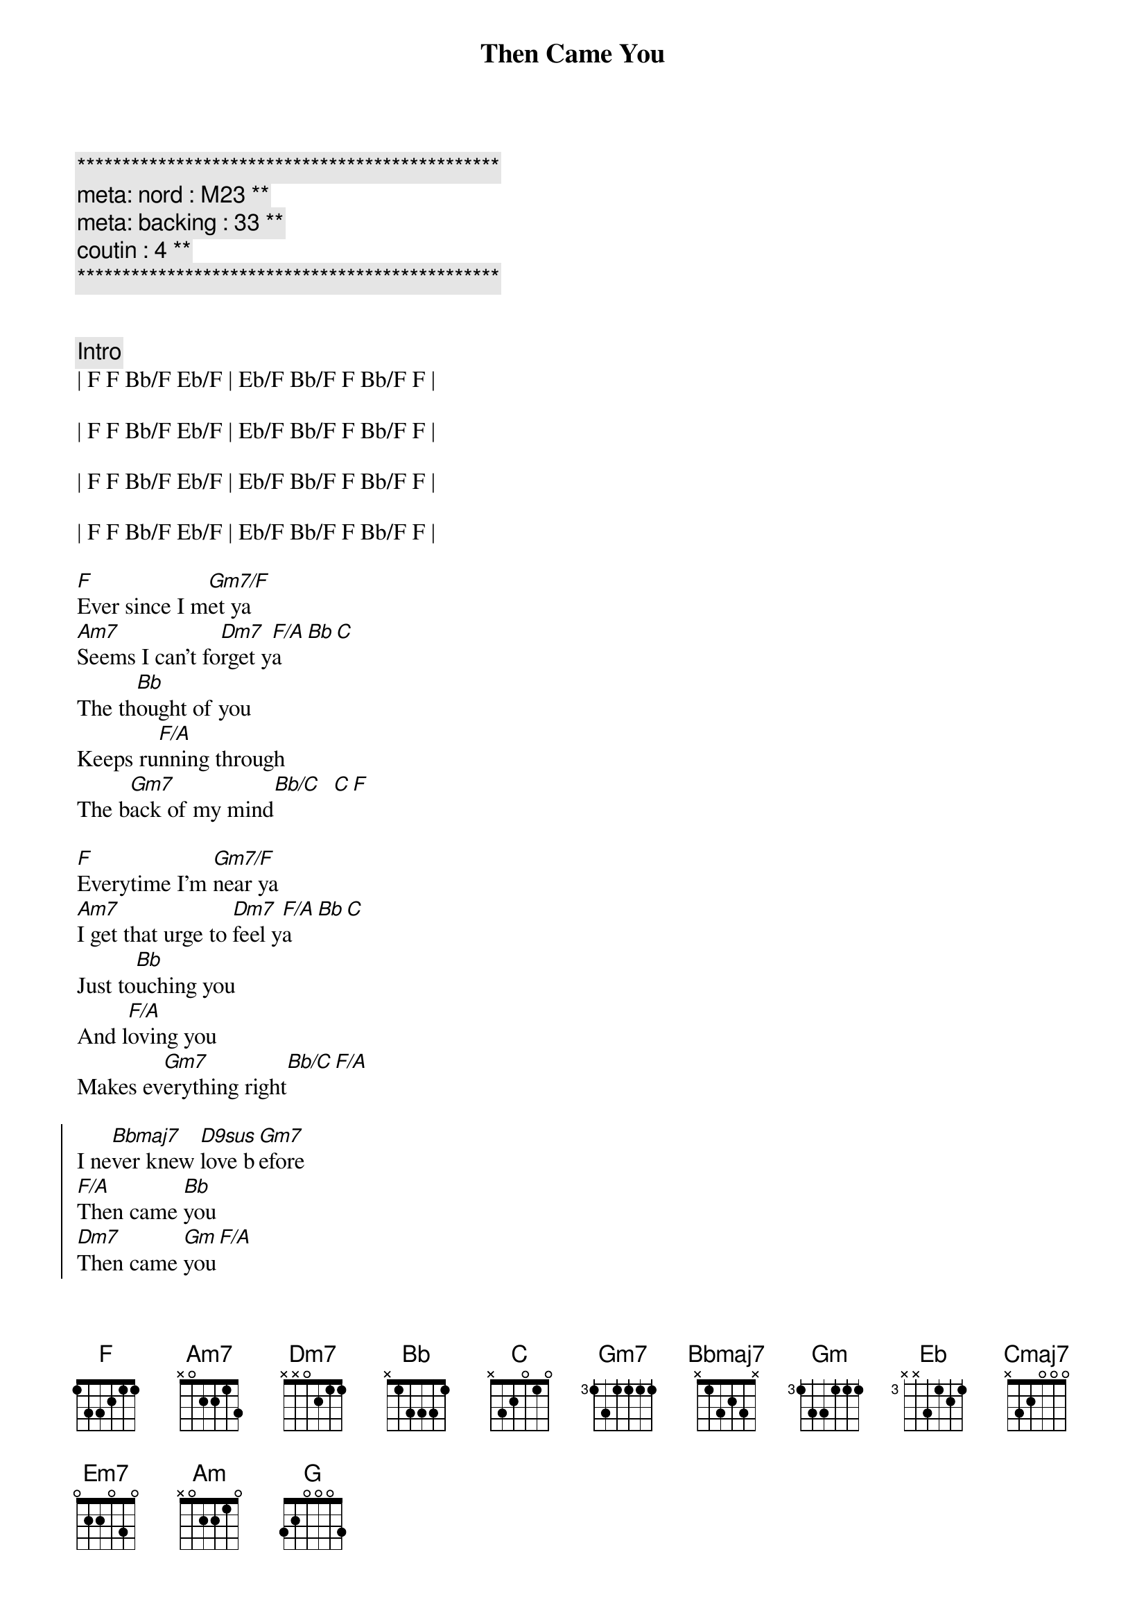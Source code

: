 {title: Then Came You}
{artist: Dionne Warwick}
{key: F}
{duration: 3:00}
{tempo: 116}
{meta: nord : M23}
{meta: backing : 33}
{meta: coutin : 4}

{c:***********************************************}
{c: meta: nord : M23 **}
{c: meta: backing : 33 **}
{c: coutin : 4 **}
{c:***********************************************}


{comment: Intro}
| F F Bb/F Eb/F | Eb/F Bb/F F Bb/F F |

| F F Bb/F Eb/F | Eb/F Bb/F F Bb/F F |

| F F Bb/F Eb/F | Eb/F Bb/F F Bb/F F |

| F F Bb/F Eb/F | Eb/F Bb/F F Bb/F F |

{start_of_verse}
[F]Ever since I m[Gm7/F]et ya
[Am7]Seems I can't fo[Dm7]rget y[F/A]a[Bb][C]
The th[Bb]ought of you
Keeps ru[F/A]nning through
The b[Gm7]ack of my mind[Bb/C]  [C][F]
{end_of_verse}

{start_of_verse}
[F]Everytime I'm [Gm7/F]near ya
[Am7]I get that urge to [Dm7]feel y[F/A]a[Bb][C]
Just to[Bb]uching you
And l[F/A]oving you
Makes ev[Gm7]erything right[Bb/C][F/A]
{end_of_verse}

{start_of_chorus}
I ne[Bbmaj7]ver knew [D9sus]love b[Gm7]efore
[F/A]Then came [Bb]you
[Dm7]Then came [Gm]you[F/A]
I ne[Bbmaj7]ver knew [D9sus]love b[Gm7]efore
[F/A]Then came [Eb]you
[Bb]Then came [F]you
{end_of_chorus}

{c:Interlude}
| F F Bb/F Eb/F | Eb/F Bb/F F Bb/F F |
| F F Bb/F Eb/F | Eb/F Bb/F F Bb/F F |

{start_of_verse}
[F]Now that I have [Gm7/F]found ya
[Am7]How did I live wit[Dm7]hout y[F/A]a[Bb][C]
It's pl[Bb]ain to see
You're [F/A]all I need
To sa[Gm7]tisfy me[Bb/C]  [C][F]
{end_of_verse}

{start_of_verse}
[F]I'm so darn proud [Gm7/F]of ya
[Am7]I want to sing a[Dm7]bout y[F/A]a[Bb][C]
You're a[Bb]ll I know
You [F/A]made love grow
By to[Gm7]uching my hand[Bb/C][F/A]
{end_of_verse}

{start_of_chorus}
I ne[Bbmaj7]ver knew [D9sus]love b[Gm7]efore
[F/A]Then came [Bb]you
[Dm7]Then came [Gm]you[F/A]
I ne[Bbmaj7]ver knew [D9sus]love b[Gm7]efore
[F/A]Then came [Eb]you
[Bb]Then came [F]you
{end_of_chorus}

{c:Interlude / Key Change}
| F F Bb/F Eb/F | Eb/F Bb/F F Bb/F F |
| F F Bb/F Eb/F | Eb/F Bb/F F Bb/F F |


| F# F# B/F# E/F# | E/F# B/F# F# B/F# F# |
| F# F# B/F# E/F# | E/F# B/F# F# B/F# F# |


| G G C/G  F/G  | F/G C/G G C/G G | 
| G G C/G  F/G  | F/G C/G G C/G G | 

{start_of_chorus}
I ne[Cmaj7]ver knew [E9sus]love b[Am7]efore
[G/B]Then came [C]you
[Em7]Then came [Am]you[G/B]
I ne[Cmaj7]ver knew [E9sus]love b[Am7]efore
[G/B]Then came [F]you
[C]Then came [G]you
{end_of_chorus}

| G G C/G  F/G  | F/G C/G G C/G G | 

{start_of_chorus}
I ne[Cmaj7]ver knew [E9sus]love b[Am7]efore
[G/B]Then came [C]you
[Em7]Then came [Am]you[G/B]
I ne[Cmaj7]ver knew [E9sus]love b[Am7]efore
[G/B]Then came [F]you
[C]Then came [G]you___ [G]
{end_of_chorus}

